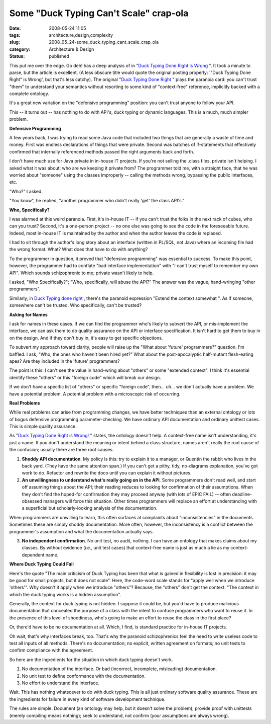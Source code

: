 Some "Duck Typing Can't Scale" crap-ola
=======================================

:date: 2008-05-24 11:05
:tags: architecture,design,complexity
:slug: 2008_05_24-some_duck_typing_cant_scale_crap_ola
:category: Architecture & Design
:status: published







This put me over the edge.   Go deh! has a deep analysis of in "`Duck Typing Done Right is Wrong <http://paddy3118.blogspot.com/2008/05/duck-typing-done-right-is-wrong.html>`_ ".  It took a minute to parse, but the article is excellent.   (A less obscure title would quote the original posting properly: '"Duck Typing Done Right" is Wrong', but that's less catchy).  The original "`Duck Typing Done Right <http://blogs.sun.com/bblfish/entry/duck_typing_done_right>`_ " plays the paranoia card: you can't trust "them" to understand your semantics without resorting to some kind of "context-free" reference, implicitly backed with a complete ontology.



It's a great new variation on the "defensive programming" position:  you can't trust anyone to follow your API.



This -- it turns out -- has nothing to do with API's, duck typing or dynamic languages.  This is a much, much simpler problem.



:strong:`Defensive Programming`



A few years back, I was trying to read some Java code that included two things that are generally a waste of time and money.  First was endless declarations of things that were private.  Second was batches of if-statements that effectively confirmed that internally referenced methods passed the right arguments back and forth.  



I don't have much use for Java private in in-house IT projects.  If you're not selling the .class files, private isn't helping.  I asked what it was about; who are we keeping it private from?  The programmer told me, with a straight face, that he was worried about "someone" using the classes improperly -- calling the methods wrong, bypassing the public interfaces, etc.



"Who?" I asked.



"You know", he replied, "another programmer who didn't really 'get' the class API's."



:strong:`Who, Specifically?`



I was alarmed at this weird paranoia.  First, it's in-house IT -- if you can't trust the folks in the next rack of cubes, who can you trust?  Second, it's a one-person project -- no one else was going to see the code in the foreseeable future.  Indeed, most in-house IT is maintained by the author and when the author leaves the code is replaced.



I had to sit through the author's long story about an interface (written in PL/SQL, not Java) where an incoming file had the wrong format.  What?  What does that have to do with anything?



To the programmer in question, it proved that "defensive programming" was essential to success.  To make this point, however, the programmer had to conflate "bad interface implementation" with "I can't trust myself to remember my own API".  Which sounds schizophrenic to me; private wasn't likely to help.



I asked, "Who Specifically?"; "Who, specifically, will abuse the API?"  The answer was the vague, hand-wringing "other programmers".



Similarly, in `Duck Typing done right <http://blogs.sun.com/bblfish/entry/duck_typing_done_right>`_ , there's the paranoid expression "Extend the context somewhat ".  As if someone, somewhere can't be trusted.  Who specifically, can't be trusted?



:strong:`Asking for Names`



I ask for names in these cases.  If we can find the programmer who's likely to subvert the API, or mis-implement the interface, we can ask them to do quality assurance on the API or interface specification.  It isn't hard to get them to buy in on the design.  And if they don't buy in, it's easy to get specific objections.



To subvert my approach toward clarity, people will raise up the "What about 'future' programmers?" question.  I'm baffled.  I ask, "Who, the ones who haven't been hired yet?"  What about the post-apocalyptic half-mutant flesh-eating apes?  Are they included in the 'future' programmers?



The point is this: I can't see the value in hand-wring about "others" or some "extended context".  I think it's essential identify these "others" or this "foreign code" which will break our design.



If we don't have a specific list of "others" or specific "foreign code", then... uh... we don't actually have a problem.  We have a potential problem.  A potential problem with a microscopic risk of occurring.



:strong:`Real Problems`



While real problems can arise from programming changes, we have better techniques than an external ontology or lots of bogus defensive programming parameter-checking.  We have ordinary API documentation and ordinary unittest cases.  This is simple quality assurance.



As "`Duck Typing Done Right is Wrong! <http://paddy3118.blogspot.com/2008/05/duck-typing-done-right-is-wrong.html>`_ " states, the ontology doesn't help.  A context-free name isn't understanding, it's just a name.  If you don't understand the meaning or intent behind a class structure,  names aren't really the root cause of the confusion; usually there are three root causes.



1.  :strong:`Shoddy API documentation`.  My policy is this: try to explain it to a manager, or Quentin the rabbit who lives in the back yard.  (They have the same attention span.)  If you can't get a pithy, tidy, no-diagrams explanation, you've got work to do.  Refactor and rewrite the doco until you can explain it without pictures.



2.  :strong:`An unwillingness to understand what's really going on in the API`.   Some programmers don't read well, and start off assuming things about the API; their reading reduces to looking for confirmation of their assumptions.  When they don't find the hoped-for confirmation they may proceed anyway (with lots of EPIC FAIL) -- often deadline-obsessed managers will force this situation.  Other times programmers will replace an effort at understanding with a superficial but scholarly-looking analysis of the documentation.  



When programmers are unwilling to learn, this often surfaces at complaints about "inconsistencies" in the documents.  Sometimes these are simply shoddy documentation.  More often, however, the inconsistency is a conflict between the programmer's assumption and what the documentation actually says.



3.  :strong:`No independent confirmation`.  No unit test, no audit, nothing.  I can have an ontology that makes claims about my classes.  By without evidence (i.e., unit test cases) that context-free name is just as much a lie as my context-dependent name.



:strong:`Where Duck Typing Could Fail`



Here's the quote "The main criticism of Duck Typing has been that what is gained in flexibility is lost in precision: it may be good for small projects, but it does not scale".  Here, the code-word scale stands for "apply well when we introduce 'others'".  Why doesn't it apply when we introduce "others"?  Because, the "others" don't get the context:  "The context in which the duck typing works is a hidden assumption".



Generally, the context for duck typing is not hidden.  I suppose it could be, but you'd have to produce malicious documentation that concealed the purpose of a class with the intent to confuse programmers who want to reuse it.  In the presence of this level of shoddiness, who's going to make an effort to reuse the class in the first place?



Or, there'd have to be no documentation at all.  Which, I find, is standard practice for in-house IT projects.



Oh wait, that's why interfaces break, too.  That's why the paranoid schizophrenics feel the need to write useless code to test all inputs of all methods.  There's no documentation; no explicit, written agreement on formats; no unit tests to confirm compliance with the agreement.



So here are the ingredients for the situation in which duck typing doesn't work.



1.  No documentation of the interface.  Or bad (incorrect, incomplete, misleading) documentation.



2.  No unit test to define conformance with the documentation.



3.  No effort to understand the interface.



Wait.  This has nothing whatsoever to do with duck typing.  This is all just ordinary software quality assurance.   These are the ingredients for failure in every kind of software development technique.  



The rules are simple.  Document (an ontology may help, but it doesn't solve the problem); provide proof with unittests (merely compiling means nothing); seek to understand, not confirm (your assumptions are always wrong).




